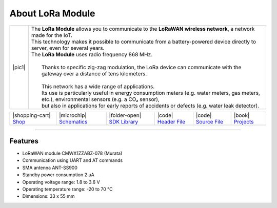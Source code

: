 #################
About LoRa Module
#################

.. |pic1| thumbnail:: ../_static/hardware/about-lora/lora-module.png
    :width: 300em
    :height: 300em

+------------------------+--------------------------------------------------------------------------------------------------------------------------------------------------+
| |pic1|                 | | The **LoRa Module** allows you to communicate to the **LoRaWAN wireless network**, a network made for the IoT.                                 |
|                        | | This technology makes it possible to communicate from a battery-powered device directly to server, even for several years.                     |
|                        | | The **LoRa Module** uses radio frequency 868 MHz.                                                                                              |
|                        | |                                                                                                                                                |
|                        | |  Thanks to specific zig-zag modulation, the LoRa device can communicate with the gateway over a distance of tens kilometers.                   |
|                        | |                                                                                                                                                |
|                        | |  This network has a wide range of applications.                                                                                                |
|                        | |  Its use is particularly useful in energy consumption meters (e.g. water meters, gas meters, etc.), environmental sensors (e.g. a CO₂ sensor), |
|                        | |  but also in applications for early reports of accidents or defects (e.g. water leak detector).                                                |
+------------------------+--------------------------------------------------------------------------------------------------------------------------------------------------+

+-----------------------------------------------------------------------+--------------------------------------------------------------------------------------------------------------+---------------------------------------------------------------------------------+---------------------------------------------------------------------------------------------------+---------------------------------------------------------------------------------------------------+--------------------------------------------------------------------------------+
| |shopping-cart| `Shop <https://shop.hardwario.com/lora-module/>`_     | |microchip| `Schematics <https://github.com/hardwario/bc-hardware/tree/master/out/bc-module-lora>`_          | |folder-open| `SDK Library <https://sdk.hardwario.com/group__twr__cmwx1zzabz>`_ | |code| `Header File <https://github.com/hardwario/twr-sdk/blob/master/twr/inc/twr_cmwx1zzabz.h>`_ | |code| `Source File <https://github.com/hardwario/twr-sdk/blob/master/twr/src/twr_cmwx1zzabz.c>`_ | |book| `Projects <https://www.hackster.io/hardwario/projects?part_id=74067>`_  |
+-----------------------------------------------------------------------+--------------------------------------------------------------------------------------------------------------+---------------------------------------------------------------------------------+---------------------------------------------------------------------------------------------------+---------------------------------------------------------------------------------------------------+--------------------------------------------------------------------------------+

----------------------------------------------------------------------------------------------

********
Features
********

- LoRaWAN module CMWX1ZZABZ-078 (Murata)
- Communication using UART and AT commands
- SMA antenna ANT-SS900
- Standby power consumption 2 μA
- Operating voltage range: 1.8 to 3.6 V
- Operating temperature range: -20 to 70 °C
- Dimensions: 33 x 55 mm


